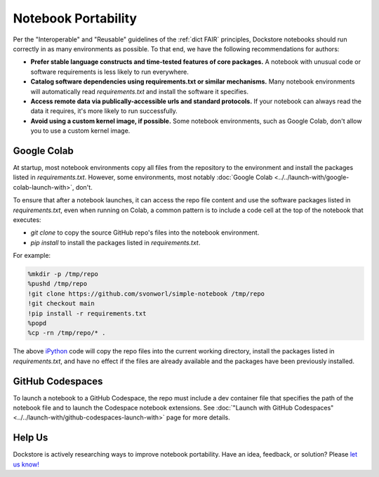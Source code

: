Notebook Portability
====================

Per the "Interoperable" and "Reusable" guidelines of the :ref:`dict FAIR` principles, Dockstore notebooks should run correctly in as many environments as possible.  To that end, we have the following recommendations for authors:

- **Prefer stable language constructs and time-tested features of core packages.**  A notebook with unusual code or software requirements is less likely to run everywhere.
- **Catalog software dependencies using requirements.txt or similar mechanisms.**  Many notebook environments will automatically read `requirements.txt` and install the software it specifies.
- **Access remote data via publically-accessible urls and standard protocols.**  If your notebook can always read the data it requires, it's more likely to run successfully.
- **Avoid using a custom kernel image, if possible.**  Some notebook environments, such as Google Colab, don't allow you to use a custom kernel image.

Google Colab
------------

At startup, most notebook environments copy all files from the repository to the environment and install the packages listed in `requirements.txt`.  However, some environments, most notably :doc:`Google Colab <../../launch-with/google-colab-launch-with>`, don't.

To ensure that after a notebook launches, it can access the repo file content and use the software packages listed in `requirements.txt`, even when running on Colab, a common pattern is to include a code cell at the top of the notebook that executes:

- `git clone` to copy the source GitHub repo's files into the notebook environment.
- `pip install` to install the packages listed in `requirements.txt`.

For example:

.. code:: sh

    %mkdir -p /tmp/repo
    %pushd /tmp/repo
    !git clone https://github.com/svonworl/simple-notebook /tmp/repo
    !git checkout main
    !pip install -r requirements.txt
    %popd
    %cp -rn /tmp/repo/* .

The above `iPython <https://ipython.org/>`_ code will copy the repo files into the current working directory, install the packages listed in `requirements.txt`, and have no effect if the files are already available and the packages have been previously installed.

GitHub Codespaces
-----------------

To launch a notebook to a GitHub Codespace, the repo must include a dev container file that specifies the path of the notebook file and to launch the Codespace notebook extensions.  See :doc:`"Launch with GitHub Codespaces" <../../launch-with/github-codespaces-launch-with>` page for more details.

Help Us
-------
Dockstore is actively researching ways to improve notebook portability.  Have an idea, feedback, or solution?  Please `let us know! <https://github.com/dockstore/dockstore/issues/new/choose>`_

